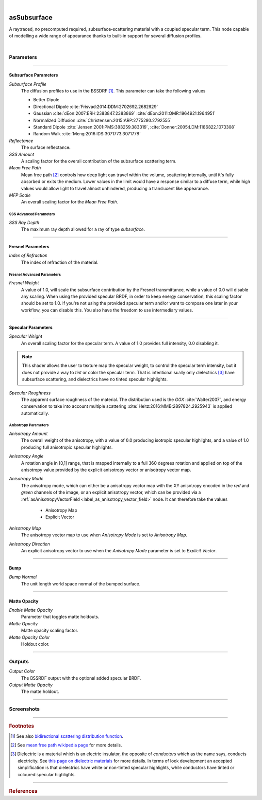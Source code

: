 .. _label_as_subsurface:

.. fix_img_align::

|
 
.. image:: /_images/icons/asSubsurface.png
   :width: 128px
   :align: left
   :height: 128px
   :alt: Subsurface

asSubsurface
************

A raytraced, no precomputed required, subsurface-scattering material with a coupled specular term. This node capable of modelling a wide range of appearance thanks to built-in support for several diffusion profiles. 

|

Parameters
----------

.. bogus directive to silence warnings::

-----

Subsurface Parameters
^^^^^^^^^^^^^^^^^^^^^

*Subsurface Profile*
    The diffusion profiles to use in the BSSDRF [#]_. This parameter can take the following values

    * Better Dipole
    * Directional Dipole :cite:`Frisvad:2014:DDM:2702692.2682629`
    * Gaussian :cite:`dEon:2007:ERH:2383847.2383869` :cite:`dEon:2011:QMR:1964921.1964951`
    * Normalized Diffusion :cite:`Christensen:2015:ARP:2775280.2792555`
    * Standard Dipole :cite:`Jensen:2001:PMS:383259.383319`, :cite:`Donner:2005:LDM:1186822.1073308`
    * Random Walk :cite:`Meng:2016:IDS:3071773.3071778`
    
*Reflectance*
    The surface reflectance.

*SSS Amount*
    A scaling factor for the overall contribution of the subsurface scattering term.

*Mean Free Path*
    Mean free path [#]_ controls how deep light can travel within the volume, scattering internally, until it's fully absorbed or exits the medium. Lower values in the limit would have a response similar to a diffuse term, while high values would allow light to travel almost unhindered, producing a translucent like appearance.

*MFP Scale*
    An overall scaling factor for the *Mean Free Path*.

SSS Advanced Parameters
"""""""""""""""""""""""

*SSS Ray Depth*
    The maximum ray depth allowed for a ray of type *subsurface*.

-----

Fresnel Parameters
^^^^^^^^^^^^^^^^^^

*Index of Refraction*
    The index of refraction of the material.

Fresnel Advanced Parameters
"""""""""""""""""""""""""""

*Fresnel Weight*
    A value of 1.0, will scale the subsurface contribution by the Fresnel transmittance, while a value of 0.0 will disable any scaling. When using the provided specular BRDF, in order to keep energy conservation, this scaling factor should be set to 1.0. If you're not using the provided specular term and/or want to compose one later in your workflow, you can disable this.
    You also have the freedom to use intermediary values.

-----

Specular Parameters
^^^^^^^^^^^^^^^^^^^

*Specular Weight*
    An overall scaling factor for the specular term. A value of 1.0 provides full intensity, 0.0 disabling it.

.. note::
   
   This shader allows the user to texture map the specular weight, to control the specular term intensity, but it does not provide a way to *tint* or color the specular term. That is intentional sually only dielectrics [#]_ have subsurface scattering, and dielectrics have no tinted specular highlights.

*Specular Roughness*
    The apparent surface roughness of the material. The distribution used is the *GGX* :cite:`Walter2007`, and energy conservation to take into account multiple scattering :cite:`Heitz:2016:MMB:2897824.2925943` is applied automatically.

Anisotropy Parameters
"""""""""""""""""""""

*Anisotropy Amount*
    The overall weight of the anisotropy, with a value of 0.0 producing isotropic specular highlights, and a value of 1.0 producing full anisotropic specular highlights.

*Anisotropy Angle*
    A rotation angle in [0,1] range, that is mapped internally to a full 360 degrees rotation and applied on top of the anisotropy value provided by the explicit anisotropy vector or anisotropy vector map.

*Anisotropy Mode*
    The anisotropy mode, which can either be a anisotropy vector map with the XY anisotropy encoded in the *red* and *green* channels of the image, or an explicit anisotropy vector, which can be provided via a :ref:`asAnisotropyVectorField <label_as_anisotropy_vector_field>` node. It can therefore take the values

        * Anisotropy Map
        * Explicit Vector

*Anisotropy Map*
    The anisotropy vector map to use when *Anisotropy Mode* is set to *Anisotropy Map*.

*Anisotropy Direction*
    An explicit anisotropy vector to use when the *Anisotropy Mode* parameter is set to *Explicit Vector*.

-----

Bump
^^^^

*Bump Normal*
    The unit length world space normal of the bumped surface.

-----

Matte Opacity
^^^^^^^^^^^^^

*Enable Matte Opacity*
    Parameter that toggles matte holdouts.

*Matte Opacity*
    Matte opacity scaling factor.

*Matte Opacity Color*
    Holdout color.

-----

Outputs
-------

*Output Color*
    The BSSRDF output with the optional added specular BRDF.

*Output Matte Opacity*
    The matte holdout.

-----

.. _label_as_subsurface_screenshots:

Screenshots
-----------

.. thumbnail:: /_images/screenshots/subsurface/as_subsurface_crackedrubber.png
   :group: shots_as_subsurface_group_A
   :width: 10%
   :title:

   A cracked vulcanized rubber like material.

.. thumbnail:: /_images/screenshots/subsurface/as_subsurface_gaussian.png
   :group: shots_as_subsurface_group_A
   :width: 10%
   :title:

   A blue marble like material using the *Gaussian* diffusion profile.

.. thumbnail:: /_images/screenshots/subsurface/as_subsurface_normalizeddiffusion.png
   :group: shots_as_subsurface_group_A
   :width: 10%
   :title:

   The same basic appearance using the *Normalized Diffusion* profile.

.. thumbnail:: /_images/screenshots/subsurface/as_subsurface_randomwalk.png
   :group: shots_as_subsurface_group_A
   :width: 10%
   :title:

   Now using the *Random Walk* profile.

.. thumbnail:: /_images/screenshots/subsurface/as_subsurface_standarddipole.png
   :group: shots_as_subsurface_group_A
   :width: 10%
   :title:

   The same basic appearance using now this *Standard Dipole* diffusion profile.

.. thumbnail:: /_images/screenshots/subsurface/as_subsurface_directionaldipole.png
   :group: shots_as_subsurface_group_A
   :width: 10%
   :title:

   Now with the *Directional Dipole* profile.

.. thumbnail:: /_images/screenshots/subsurface/as_subsurface_betterdipole.png
   :group: shots_as_subsurface_group_A
   :width: 10%
   :title:

   And finally with the *Better Dipole* profile.

.. thumbnail:: /_images/screenshots/subsurface/as_subsurface_basketball.png
   :group: shots_as_subsurface_group_A
   :width: 10%
   :title:

   Modelling the appearance of a plastic ball, with bump mapping, medium roughness, small mean free path.

.. thumbnail:: /_images/screenshots/subsurface/as_subsurface_snow.png
   :group: shots_as_subsurface_group_A
   :width: 10%
   :title:

   Modelling the appearance of snow, medium roughness, bump, high mean free path.

.. thumbnail:: /_images/screenshots/subsurface/as_subsurface_crackedrubber2.png
   :group: shots_as_subsurface_group_A
   :width: 10%
   :title:

   A cracked vulcanized rubber like material.

.. thumbnail:: /_images/screenshots/subsurface/as_subsurface_gaussian2.png
   :group: shots_as_subsurface_group_A
   :width: 10%
   :title:

   A blue marble like material using the *Gaussian* diffusion profile.

.. thumbnail:: /_images/screenshots/subsurface/as_subsurface_normalizeddiffusion2.png
   :group: shots_as_subsurface_group_A
   :width: 10%
   :title:

   The same basic appearance using the *Normalized Diffusion* profile.

.. thumbnail:: /_images/screenshots/subsurface/as_subsurface_randomwalk2.png
   :group: shots_as_subsurface_group_A
   :width: 10%
   :title:

   Now using the *Random Walk* profile.

.. thumbnail:: /_images/screenshots/subsurface/as_subsurface_standarddipole2.png
   :group: shots_as_subsurface_group_A
   :width: 10%
   :title:

   The same basic appearance using now this *Standard Dipole* diffusion profile.

.. thumbnail:: /_images/screenshots/subsurface/as_subsurface_directionaldipole2.png
   :group: shots_as_subsurface_group_A
   :width: 10%
   :title:

   Now with the *Directional Dipole* profile.

.. thumbnail:: /_images/screenshots/subsurface/as_subsurface_betterdipole2.png
   :group: shots_as_subsurface_group_A
   :width: 10%
   :title:

   And finally with the *Better Dipole* profile.

.. thumbnail:: /_images/screenshots/subsurface/as_subsurface_basketball2.png
   :group: shots_as_subsurface_group_A
   :width: 10%
   :title:

   Modelling the appearance of a plastic ball, with bump mapping, medium roughness, small mean free path.

.. thumbnail:: /_images/screenshots/subsurface/as_subsurface_snow2.png
   :group: shots_as_subsurface_group_A
   :width: 10%
   :title:

   Modelling the appearance of snow, medium roughness, bump, high mean free path.

-----

.. rubric:: Footnotes

.. [#] See also `bidirectional scattering distribution function <https://en.wikipedia.org/wiki/Bidirectional_scattering_distribution_function>`_.

.. [#] See `mean free path wikipedia page <https://en.wikipedia.org/wiki/Mean_free_path>`_ for more details.

.. [#] Dielectric is a material which is an electric insulator, the opposite of *conductors* which as the name says, conducts electricity. See `this page on dielectric materials <https://en.wikipedia.org/wiki/Dielectric>`_ for more details. In terms of look development an accepted simplification is that dielectrics have white or non-tinted specular highlights, while conductors have tinted or coloured specular highlights.

-----

.. rubric:: References

.. bibliography:: /bibtex/references.bib
    :filter: docname in docnames

